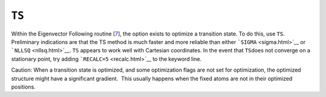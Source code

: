 .. _TS:

``TS``
======

Within the Eigenvector Following
routine [`7 <references.html#ef-ts>`__], the option exists to optimize a
transition state. To do this, use ``TS``. Preliminary indications are
that the TS method is much faster and more reliable than either
```SIGMA`` <sigma.html>`__ or ```NLLSQ`` <nllsq.html>`__. ``TS`` appears
to work well with Cartesian coordinates. In the event that ``TS``\ does
not converge on a stationary point, try adding
```RECALC=5`` <recalc.html>`__ to the keyword line.

Caution: When a transition state is optimized, and some optimization
flags are not set for optimization, the optimized structure might have a
significant gradient.  This usually happens when the fixed atoms are not
in their optimized positions.
